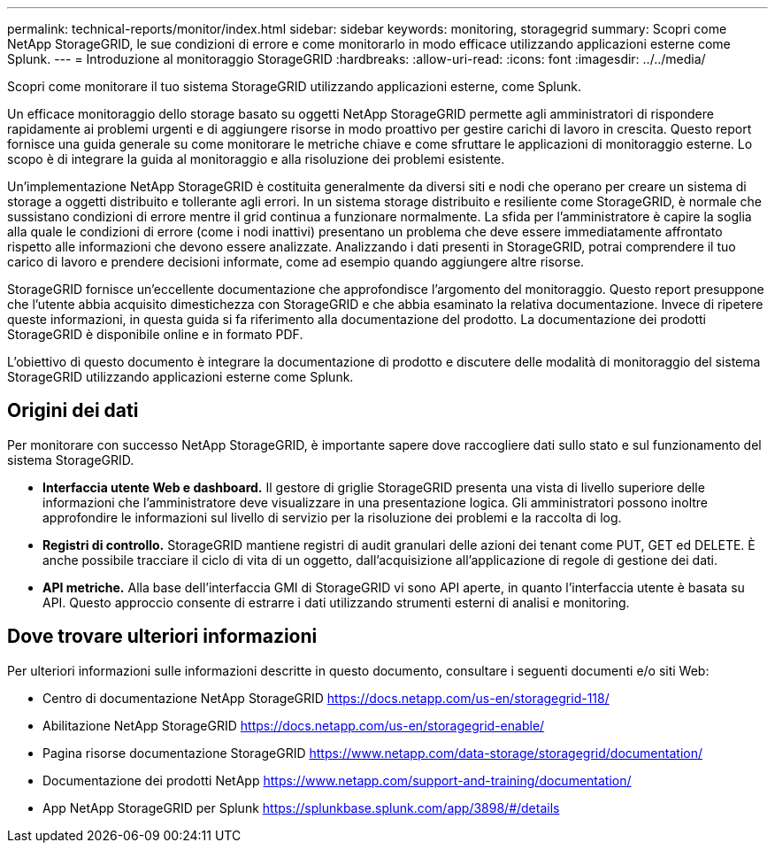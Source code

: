 ---
permalink: technical-reports/monitor/index.html 
sidebar: sidebar 
keywords: monitoring, storagegrid 
summary: Scopri come NetApp StorageGRID, le sue condizioni di errore e come monitorarlo in modo efficace utilizzando applicazioni esterne come Splunk. 
---
= Introduzione al monitoraggio StorageGRID
:hardbreaks:
:allow-uri-read: 
:icons: font
:imagesdir: ../../media/


[role="lead"]
Scopri come monitorare il tuo sistema StorageGRID utilizzando applicazioni esterne, come Splunk.

Un efficace monitoraggio dello storage basato su oggetti NetApp StorageGRID permette agli amministratori di rispondere rapidamente ai problemi urgenti e di aggiungere risorse in modo proattivo per gestire carichi di lavoro in crescita. Questo report fornisce una guida generale su come monitorare le metriche chiave e come sfruttare le applicazioni di monitoraggio esterne. Lo scopo è di integrare la guida al monitoraggio e alla risoluzione dei problemi esistente.

Un'implementazione NetApp StorageGRID è costituita generalmente da diversi siti e nodi che operano per creare un sistema di storage a oggetti distribuito e tollerante agli errori. In un sistema storage distribuito e resiliente come StorageGRID, è normale che sussistano condizioni di errore mentre il grid continua a funzionare normalmente. La sfida per l'amministratore è capire la soglia alla quale le condizioni di errore (come i nodi inattivi) presentano un problema che deve essere immediatamente affrontato rispetto alle informazioni che devono essere analizzate. Analizzando i dati presenti in StorageGRID, potrai comprendere il tuo carico di lavoro e prendere decisioni informate, come ad esempio quando aggiungere altre risorse.

StorageGRID fornisce un'eccellente documentazione che approfondisce l'argomento del monitoraggio. Questo report presuppone che l'utente abbia acquisito dimestichezza con StorageGRID e che abbia esaminato la relativa documentazione. Invece di ripetere queste informazioni, in questa guida si fa riferimento alla documentazione del prodotto. La documentazione dei prodotti StorageGRID è disponibile online e in formato PDF.

L'obiettivo di questo documento è integrare la documentazione di prodotto e discutere delle modalità di monitoraggio del sistema StorageGRID utilizzando applicazioni esterne come Splunk.



== Origini dei dati

Per monitorare con successo NetApp StorageGRID, è importante sapere dove raccogliere dati sullo stato e sul funzionamento del sistema StorageGRID.

* *Interfaccia utente Web e dashboard.* Il gestore di griglie StorageGRID presenta una vista di livello superiore delle informazioni che l'amministratore deve visualizzare in una presentazione logica. Gli amministratori possono inoltre approfondire le informazioni sul livello di servizio per la risoluzione dei problemi e la raccolta di log.
* *Registri di controllo.* StorageGRID mantiene registri di audit granulari delle azioni dei tenant come PUT, GET ed DELETE. È anche possibile tracciare il ciclo di vita di un oggetto, dall'acquisizione all'applicazione di regole di gestione dei dati.
* *API metriche.* Alla base dell'interfaccia GMI di StorageGRID vi sono API aperte, in quanto l'interfaccia utente è basata su API. Questo approccio consente di estrarre i dati utilizzando strumenti esterni di analisi e monitoring.




== Dove trovare ulteriori informazioni

Per ulteriori informazioni sulle informazioni descritte in questo documento, consultare i seguenti documenti e/o siti Web:

* Centro di documentazione NetApp StorageGRID https://docs.netapp.com/us-en/storagegrid-118/[]
* Abilitazione NetApp StorageGRID https://docs.netapp.com/us-en/storagegrid-enable/[]
* Pagina risorse documentazione StorageGRID https://www.netapp.com/data-storage/storagegrid/documentation/[]
* Documentazione dei prodotti NetApp https://www.netapp.com/support-and-training/documentation/[]
* App NetApp StorageGRID per Splunk https://splunkbase.splunk.com/app/3898/#/details[]

